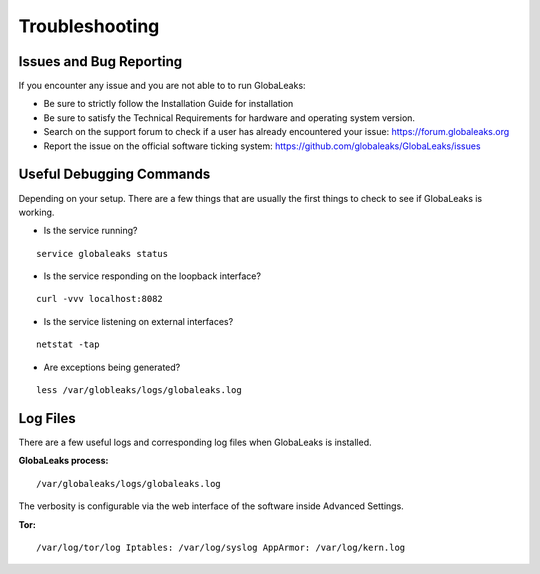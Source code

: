 ===============
Troubleshooting
===============

Issues and Bug Reporting
------------------------
If you encounter any issue and you are not able to to run GlobaLeaks:

- Be sure to strictly follow the Installation Guide for installation
- Be sure to satisfy the Technical Requirements for hardware and operating system version.
- Search on the support forum to check if a user has already encountered your issue: https://forum.globaleaks.org
- Report the issue on the official software ticking system: https://github.com/globaleaks/GlobaLeaks/issues

Useful Debugging Commands
-------------------------
Depending on your setup. There are a few things that are usually the first things to check to see if GlobaLeaks is working.

- Is the service running?

::

  service globaleaks status

- Is the service responding on the loopback interface?

::

  curl -vvv localhost:8082

- Is the service listening on external interfaces?

::

  netstat -tap

- Are exceptions being generated?

::

  less /var/globleaks/logs/globaleaks.log


Log Files
---------
There are a few useful logs and corresponding log files when GlobaLeaks is installed.

**GlobaLeaks process:**

::

  /var/globaleaks/logs/globaleaks.log


The verbosity is configurable via the web interface of the software inside Advanced Settings.


**Tor:**

::

  /var/log/tor/log Iptables: /var/log/syslog AppArmor: /var/log/kern.log
